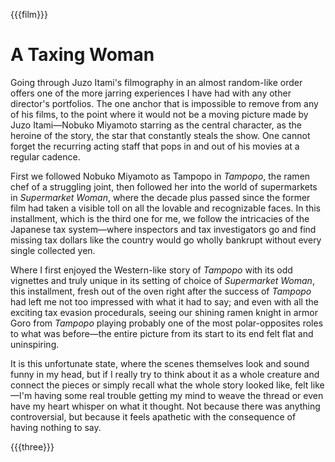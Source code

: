 {{{film}}}
#+date: 144; 12025 H.E. 2150
* A Taxing Woman
Going through Juzo Itami's filmography in an almost random-like order offers one
of the more jarring experiences I have had with any other director's
portfolios. The one anchor that is impossible to remove from any of his films,
to the point where it would not be a moving picture made by Juzo Itami---Nobuko
Miyamoto starring as the central character, as the heroine of the story, the
star that constantly steals the show. One cannot forget the recurring acting
staff that pops in and out of his movies at a regular cadence.

First we followed Nobuko Miyamoto as Tampopo in /Tampopo/, the ramen chef of a
struggling joint, then followed her into the world of supermarkets in
/Supermarket Woman/, where the decade plus passed since the former film had taken
a visible toll on all the lovable and recognizable faces. In this installment,
which is the third one for me, we follow the intricacies of the Japanese tax
system---where inspectors and tax investigators go and find missing tax dollars
like the country would go wholly bankrupt without every single collected yen.

Where I first enjoyed the Western-like story of /Tampopo/ with its odd vignettes
and truly unique in its setting of choice of /Supermarket Woman/, this
installment, fresh out of the oven right after the success of /Tampopo/ had left
me not too impressed with what it had to say; and even with all the exciting tax
evasion procedurals, seeing our shining ramen knight in armor Goro from /Tampopo/
playing probably one of the most polar-opposites roles to what was before---the
entire picture from its start to its end felt flat and uninspiring.

It is this unfortunate state, where the scenes themselves look and sound funny
in my head, but if I really try to think about it as a whole creature and
connect the pieces or simply recall what the whole story looked like, felt
like---I'm having some real trouble getting my mind to weave the thread or even
have my heart whisper on what it thought. Not because there was anything
controversial, but because it feels apathetic with the consequence of having
nothing to say.

{{{three}}}
